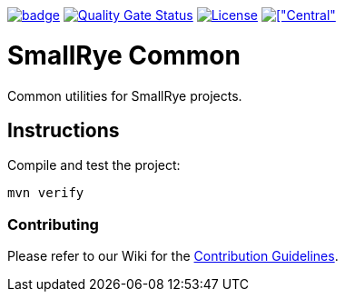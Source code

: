 :ci: https://github.com/smallrye/smallrye-common/actions?query=workflow%3A%22SmallRye+Build%22
:sonar: https://sonarcloud.io/dashboard?id=smallrye_smallrye-common

image:https://github.com/smallrye/smallrye-common/workflows/SmallRye%20Build/badge.svg?branch=main[link={ci}]
image:https://sonarcloud.io/api/project_badges/measure?project=smallrye_smallrye-common&metric=alert_status["Quality Gate Status", link={sonar}]
image:https://img.shields.io/github/license/smallrye/smallrye-common.svg["License", link="http://www.apache.org/licenses/LICENSE-2.0"]
image:https://img.shields.io/maven-central/v/io.smallrye.common/smallrye-common-parent?color=green[["Central", link="https://search.maven.org/search?q=g:io.smallrye.common"]

= SmallRye Common

Common utilities for SmallRye projects.

== Instructions

Compile and test the project:

[source,bash]
----
mvn verify
----

=== Contributing

Please refer to our Wiki for the https://github.com/smallrye/smallrye-parent/wiki[Contribution Guidelines].
